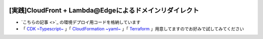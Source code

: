 .. image:: ./doc/001samune.png

===============================================================================
[実践]CloudFront + Lambda@Edgeによるドメインリダイレクト
===============================================================================

* `こちらの記事 <>`_ の環境デプロイ用コードを格納しています
* 「 `CDK ~Typescript~ <./code/cdk-app>`_ 」「 `CloudFormation ~yaml~ <./code/cfn>`_ 」「 `Terraform <./code/tf>`_ 」用意してますのでお好みで試してみてください
